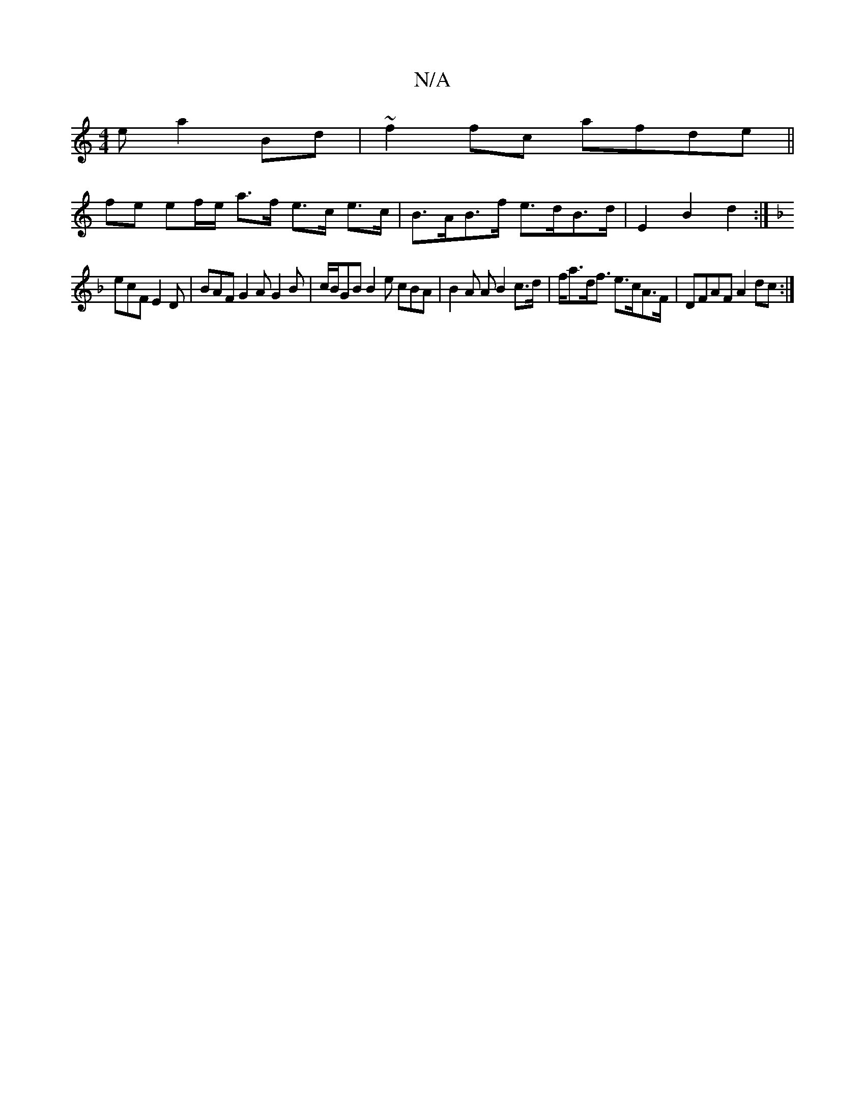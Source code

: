 X:1
T:N/A
M:4/4
R:N/A
K:Cmajor
e a2Bd | ~f2fc afde ||
fe ef/e/ a>f e>c e>c|B>AB>f e>dB>d| E2 B2 d2 :|
K: F3 A, B,] | FEAc c3B|~c2ce cefb|affa a/b/af  |
ecF E2 D | BAF G2A G2B | c/B/GB B2e cBA| B2A A B2 c>d|f<ad<f e>cA>F|DFAF A2dc:|